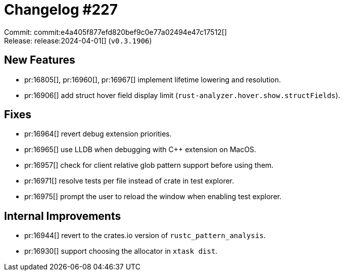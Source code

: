 = Changelog #227
:sectanchors:
:experimental:
:page-layout: post

Commit: commit:e4a405f877efd820bef9c0e77a02494e47c17512[] +
Release: release:2024-04-01[] (`v0.3.1906`)

== New Features

* pr:16805[], pr:16960[], pr:16967[] implement lifetime lowering and resolution.
* pr:16906[] add struct hover field display limit (`rust-analyzer.hover.show.structFields`).

== Fixes

* pr:16964[] revert debug extension priorities.
* pr:16965[] use LLDB when debugging with C++ extension on MacOS.
* pr:16957[] check for client relative glob pattern support before using them.
* pr:16971[] resolve tests per file instead of crate in test explorer.
* pr:16975[] prompt the user to reload the window when enabling test explorer.

== Internal Improvements

* pr:16944[] revert to the crates.io version of `rustc_pattern_analysis`.
* pr:16930[] support choosing the allocator in `xtask dist`.
